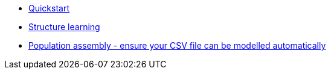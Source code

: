 * xref:structure-learning::quick-start.adoc[Quickstart]
* xref:structure-learning::structure-learning.adoc[Structure learning]
* xref:structure-learning::population-assembly.adoc[Population assembly - ensure your CSV file can be modelled automatically]
